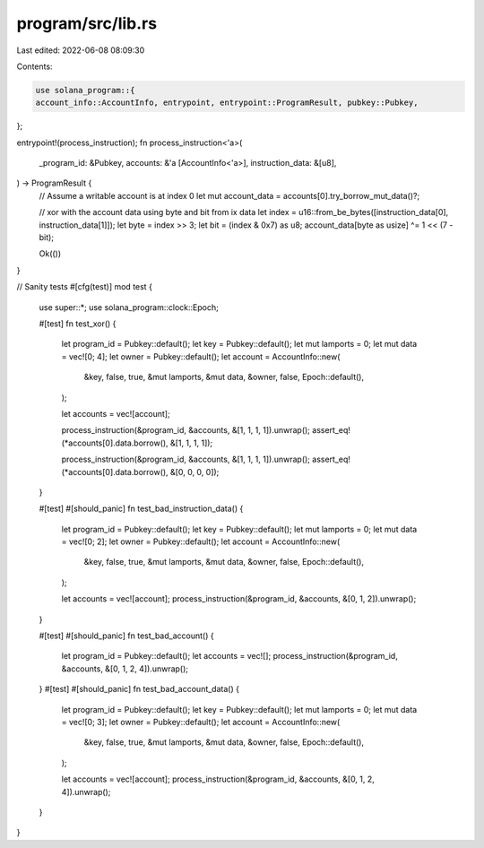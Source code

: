 program/src/lib.rs
==================

Last edited: 2022-06-08 08:09:30

Contents:

.. code-block:: rs

    use solana_program::{
    account_info::AccountInfo, entrypoint, entrypoint::ProgramResult, pubkey::Pubkey,
};

entrypoint!(process_instruction);
fn process_instruction<'a>(
    _program_id: &Pubkey,
    accounts: &'a [AccountInfo<'a>],
    instruction_data: &[u8],
) -> ProgramResult {
    // Assume a writable account is at index 0
    let mut account_data = accounts[0].try_borrow_mut_data()?;

    // xor with the account data using byte and bit from ix data
    let index = u16::from_be_bytes([instruction_data[0], instruction_data[1]]);
    let byte = index >> 3;
    let bit = (index & 0x7) as u8;
    account_data[byte as usize] ^= 1 << (7 - bit);

    Ok(())
}

// Sanity tests
#[cfg(test)]
mod test {
    use super::*;
    use solana_program::clock::Epoch;

    #[test]
    fn test_xor() {
        let program_id = Pubkey::default();
        let key = Pubkey::default();
        let mut lamports = 0;
        let mut data = vec![0; 4];
        let owner = Pubkey::default();
        let account = AccountInfo::new(
            &key,
            false,
            true,
            &mut lamports,
            &mut data,
            &owner,
            false,
            Epoch::default(),
        );

        let accounts = vec![account];

        process_instruction(&program_id, &accounts, &[1, 1, 1, 1]).unwrap();
        assert_eq!(*accounts[0].data.borrow(), &[1, 1, 1, 1]);

        process_instruction(&program_id, &accounts, &[1, 1, 1, 1]).unwrap();
        assert_eq!(*accounts[0].data.borrow(), &[0, 0, 0, 0]);
    }

    #[test]
    #[should_panic]
    fn test_bad_instruction_data() {
        let program_id = Pubkey::default();
        let key = Pubkey::default();
        let mut lamports = 0;
        let mut data = vec![0; 2];
        let owner = Pubkey::default();
        let account = AccountInfo::new(
            &key,
            false,
            true,
            &mut lamports,
            &mut data,
            &owner,
            false,
            Epoch::default(),
        );

        let accounts = vec![account];
        process_instruction(&program_id, &accounts, &[0, 1, 2]).unwrap();
    }

    #[test]
    #[should_panic]
    fn test_bad_account() {
        let program_id = Pubkey::default();
        let accounts = vec![];
        process_instruction(&program_id, &accounts, &[0, 1, 2, 4]).unwrap();
    }
    #[test]
    #[should_panic]
    fn test_bad_account_data() {
        let program_id = Pubkey::default();
        let key = Pubkey::default();
        let mut lamports = 0;
        let mut data = vec![0; 3];
        let owner = Pubkey::default();
        let account = AccountInfo::new(
            &key,
            false,
            true,
            &mut lamports,
            &mut data,
            &owner,
            false,
            Epoch::default(),
        );

        let accounts = vec![account];
        process_instruction(&program_id, &accounts, &[0, 1, 2, 4]).unwrap();
    }
}



